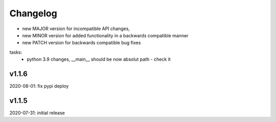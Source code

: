 Changelog
=========

- new MAJOR version for incompatible API changes,
- new MINOR version for added functionality in a backwards compatible manner
- new PATCH version for backwards compatible bug fixes

tasks:
    - python 3.9 changes, __main__ should be now absolut path - check it

v1.1.6
---------
2020-08-01: fix pypi deploy

v1.1.5
--------
2020-07-31: initial release
